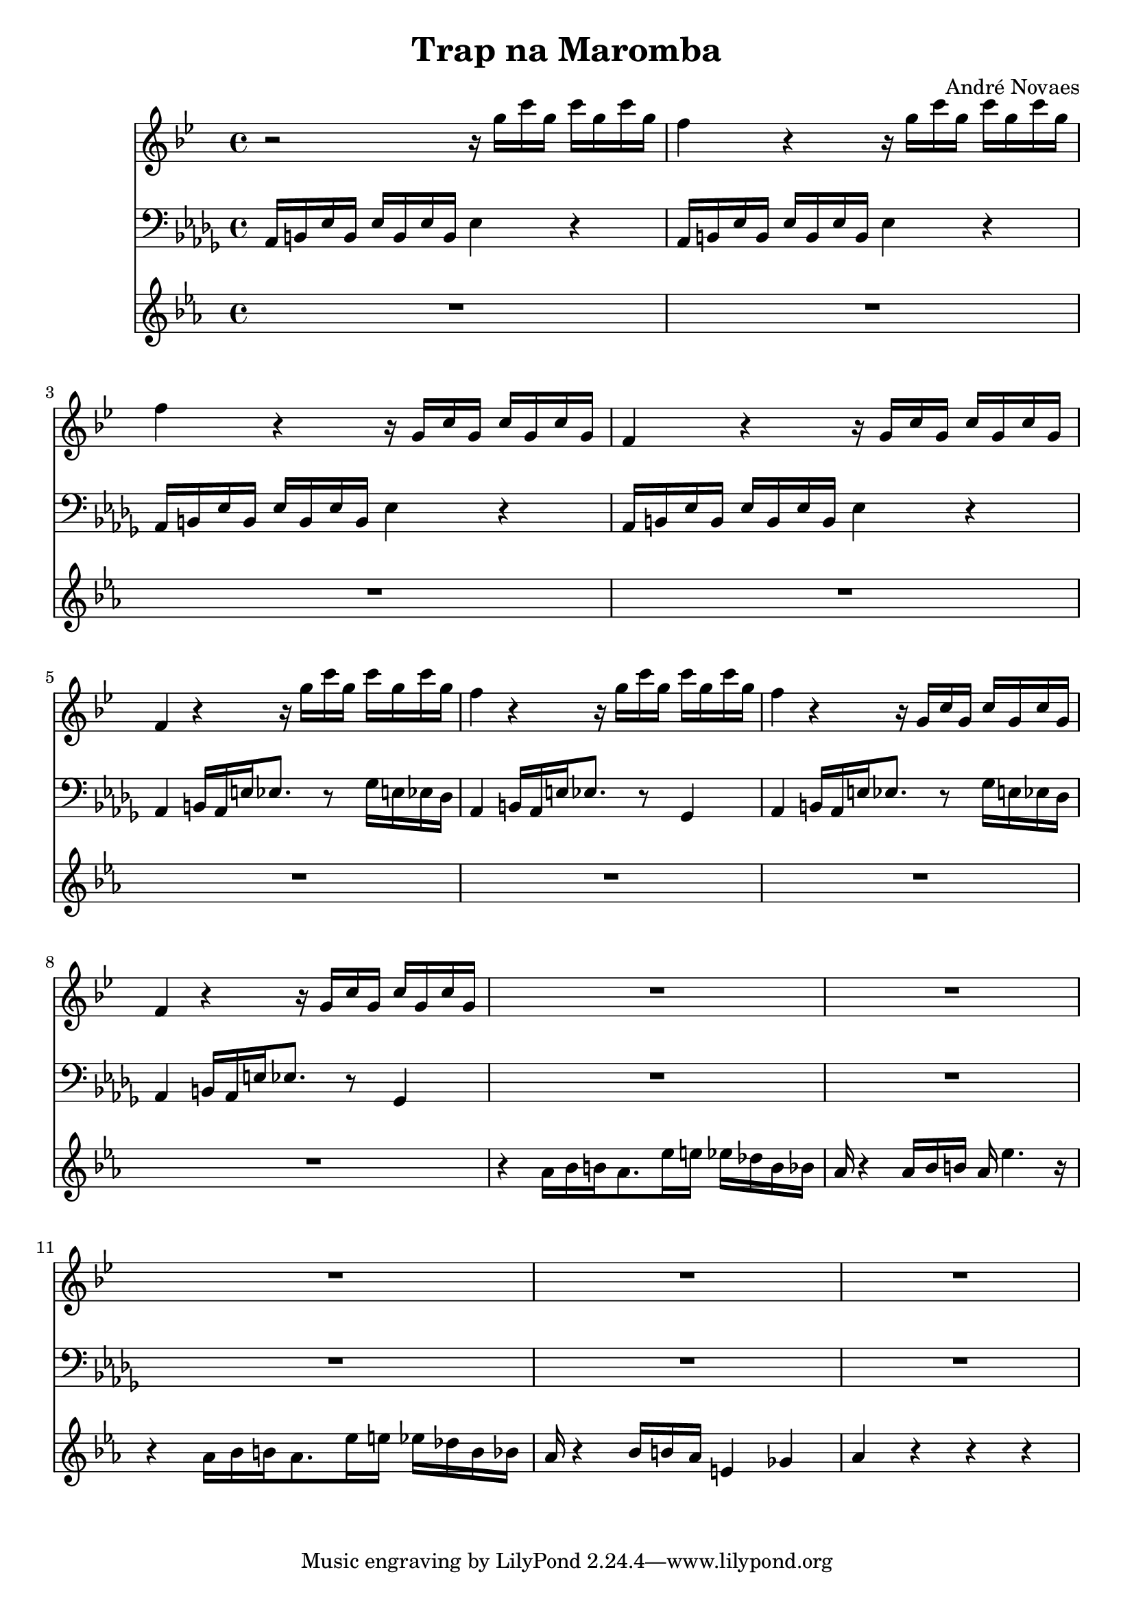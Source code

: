 \header {
  title = "Trap na Maromba"
  composer = "André Novaes"
}


 Sax = \new Staff {
  \relative {
  \key g  \minor \transposition es   \time 4/4

    r2 r16 g''16 c16 g16 c16  g16 c16 g16 | 
    f4 r4 r16 g16 c16 g16 c16  g16 c16 g16 |
    f4 r4 r16 g,16 c16 g16 c16  g16 c16 g16|
    f4 r4 r16 g16 c16  g16 c16 g16 c16 g16| 
    f4 r4 r16 g'16 c16  g16 c16 g16 c16 g16| 
    f4 r4 r16 g16 c16 g16 c16  g16 c16 g16 |
    f4 r4 r16 g,16 c16 g16 c16  g16 c16 g16|
    f4 r4 r16 g16 c16  g16 c16 g16 c16 g16|
    R1 |
    R1 |
    R1 |
    R1 |
    R1 |
    }
}

Trob = \new Staff {
  \relative  a {
    \clef "bass"   \key bes \minor  \time 4/4 
    aes,16 b16 ees16 b16 ees16 b16 ees16 b16 ees4 r4 |
    aes,16 b16 ees16 b16 ees16 b16 ees16 b16 ees4 r4 |
    aes,16 b16 ees16 b16 ees16 b16 ees16 b16 ees4 r4 |
    aes,16 b16 ees16 b16 ees16 b16 ees16 b16 ees4 r4 |
    aes,4  b16 aes16 e'16  ees8.   r8  ges16 e16  ees16 des16 | 
    aes4   b16 aes16 e'16 ees8.  r8  ges,4 |
    aes4   b16 aes16 e'16  ees8.   r8  ges16 e16  ees16 des16 |
    aes4   b16 aes16 e'16 ees8.  r8  ges,4 |
    R1 |
    R1 |
    R1 |
    R1 |
    R1 |
    }
}
 
 
Trump = \new Staff {
  \relative   {
    \key c \minor  \time 4/4 
    R1 |
    R1 |
    R1 |
    R1 |
    R1 | 
    R1 |
    R1 |
    R1 |
    r4 aes'16 bes16 b16 aes8. ees'16 e16 ees16 des16 b16 bes16 |
    aes16  r4 aes16 bes16 b16 aes16 ees'4. r16 |
    r4 aes,16 bes16 b16 aes8. ees'16 e16 ees16 des16 b16 bes16 |
    aes16 r4 bes16 b16 aes16 e4 ges4 |
    aes4 r4 r4 r4 
    }
}
 
\score {

  <<
   \Sax
   \Trob
   \Trump
  >>

\layout {}
\midi {}
}

  